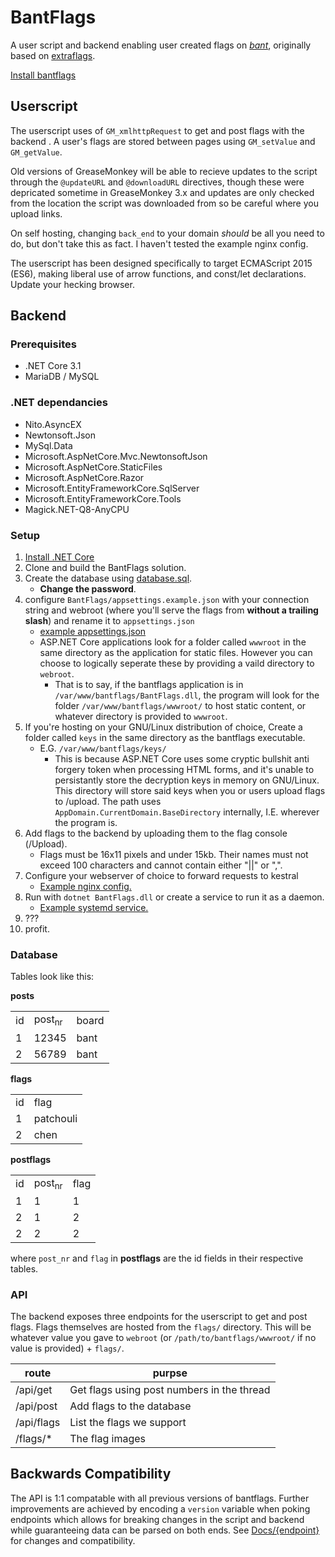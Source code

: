 * BantFlags
A user script and backend enabling user created flags on [[https://boards.4chan.org/bant][/bant/]],
originally based on [[https://github.com/flaghunters/Extra-Flags-for-4chan][extraflags]].

[[https://flags.plum.moe/bantflags.user.js][Install bantflags]]

** Userscript
The userscript uses of ~GM_xmlhttpRequest~ to get and post flags with
the backend . A user's flags are stored between pages using
~GM_setValue~ and ~GM_getValue~.

Old versions of GreaseMonkey will be able to recieve updates to the
script through the ~@updateURL~ and ~@downloadURL~ directives, though
these were depricated sometime in GreaseMonkey 3.x and updates are
only checked from the location the script was downloaded from so be
careful where you upload links.

On self hosting, changing ~back_end~ to your domain /should/ be all
you need to do, but don't take this as fact. I haven't tested the
example nginx config.

The userscript has been designed specifically to target ECMAScript
2015 (ES6), making liberal use of arrow functions, and const/let
declarations. Update your hecking browser.

** Backend
*** Prerequisites
- .NET Core 3.1
- MariaDB / MySQL

*** .NET dependancies
- Nito.AsyncEX
- Newtonsoft.Json
- MySql.Data
- Microsoft.AspNetCore.Mvc.NewtonsoftJson
- Microsoft.AspNetCore.StaticFiles
- Microsoft.AspNetCore.Razor
- Microsoft.EntityFrameworkCore.SqlServer
- Microsoft.EntityFrameworkCore.Tools
- Magick.NET-Q8-AnyCPU

*** Setup
1) [[https://dotnet.microsoft.com/download/dotnet-core][Install .NET Core]] 
2) Clone and build the BantFlags solution.
3) Create the database using [[https://github.com/C-xC-c/BantFlags/blob/master/Environment/database.sql][database.sql]].
   - *Change the password*.
4) configure ~BantFlags/appsettings.example.json~ with your connection
   string and webroot (where you'll serve the flags from *without a
   trailing slash*) and rename it to ~appsettings.json~
   - [[./BantFlags/appsettings.example.json][example appsettings.json]]
   - ASP.NET Core applications look for a folder called ~wwwroot~ in
     the same directory as the application for static files. However
      you can choose to logically seperate these by providing a vaild
     directory to ~webroot~.
     - That is to say, if the bantflags application is in
       ~/var/www/bantflags/BantFlags.dll~, the program will look for
       the folder ~/var/www/bantflags/wwwroot/~ to host static content,
       or whatever directory is provided to ~wwwroot~.
5) If you're hosting on your GNU/Linux distribution of choice, Create a
   folder called ~keys~ in the same directory as the bantflags
   executable.
   - E.G. ~/var/www/bantflags/keys/~
     - This is because ASP.NET Core uses some cryptic bullshit anti
       forgery token when processing HTML forms, and it's unable to
       persistantly store the decryption keys in memory on
       GNU/Linux. This directory will store said keys when you or
       users upload flags to /upload. The path uses
       ~AppDomain.CurrentDomain.BaseDirectory~ internally,
       I.E. wherever the program is.
6) Add flags to the backend by uploading them to the flag console (/Upload).
   - Flags must be 16x11 pixels and under 15kb. Their names must not
     exceed 100 characters and cannot contain either "||" or ",".
7) Configure your webserver of choice to forward requests to kestral
   - [[https://github.com/C-xC-c/BantFlags/blob/master/Environment/nginx.conf][Example nginx config.]]
8) Run with ~dotnet BantFlags.dll~ or create a service to run it as a
   daemon.
   - [[https://github.com/C-xC-c/BantFlags/blob/master/Environment/bantflags.service][Example systemd service.]]
9) ???
10) profit.

*** Database
Tables look like this:

*posts*
| id | post_nr | board |
|  1 |   12345 | bant  |
|  2 |   56789 | bant  |
*flags*
| id | flag      |
|  1 | patchouli |
|  2 | chen      |
*postflags*
| id | post_nr | flag |
|  1 |       1 |    1 |
|  2 |       1 |    2 |
|  2 |       2 |    2 |
where ~post_nr~ and ~flag~ in *postflags* are the id fields in their
respective tables.
*** API
The backend exposes three endpoints for the userscript to get and post
flags. Flags themselves are hosted from the ~flags/~ directory. This
will be whatever value you gave to ~webroot~ (or
~/path/to/bantflags/wwwroot/~ if no value is provided) + ~flags/~.

| route      | purpse                                     |
|------------+--------------------------------------------|
| /api/get   | Get flags using post numbers in the thread |
| /api/post  | Add flags to the database                  |
| /api/flags | List the flags we support                  |
| /flags/*   | The flag images                            |

** Backwards Compatibility
The API is 1:1 compatable with all previous versions of
bantflags. Further improvements are achieved by encoding a ~version~
variable when poking endpoints which allows for breaking changes in
the script and backend while guaranteeing data can be parsed on both
ends. See [[https://github.com/C-xC-c/BantFlags/tree/master/Docs/][Docs/{endpoint}]] for changes and compatibility.
